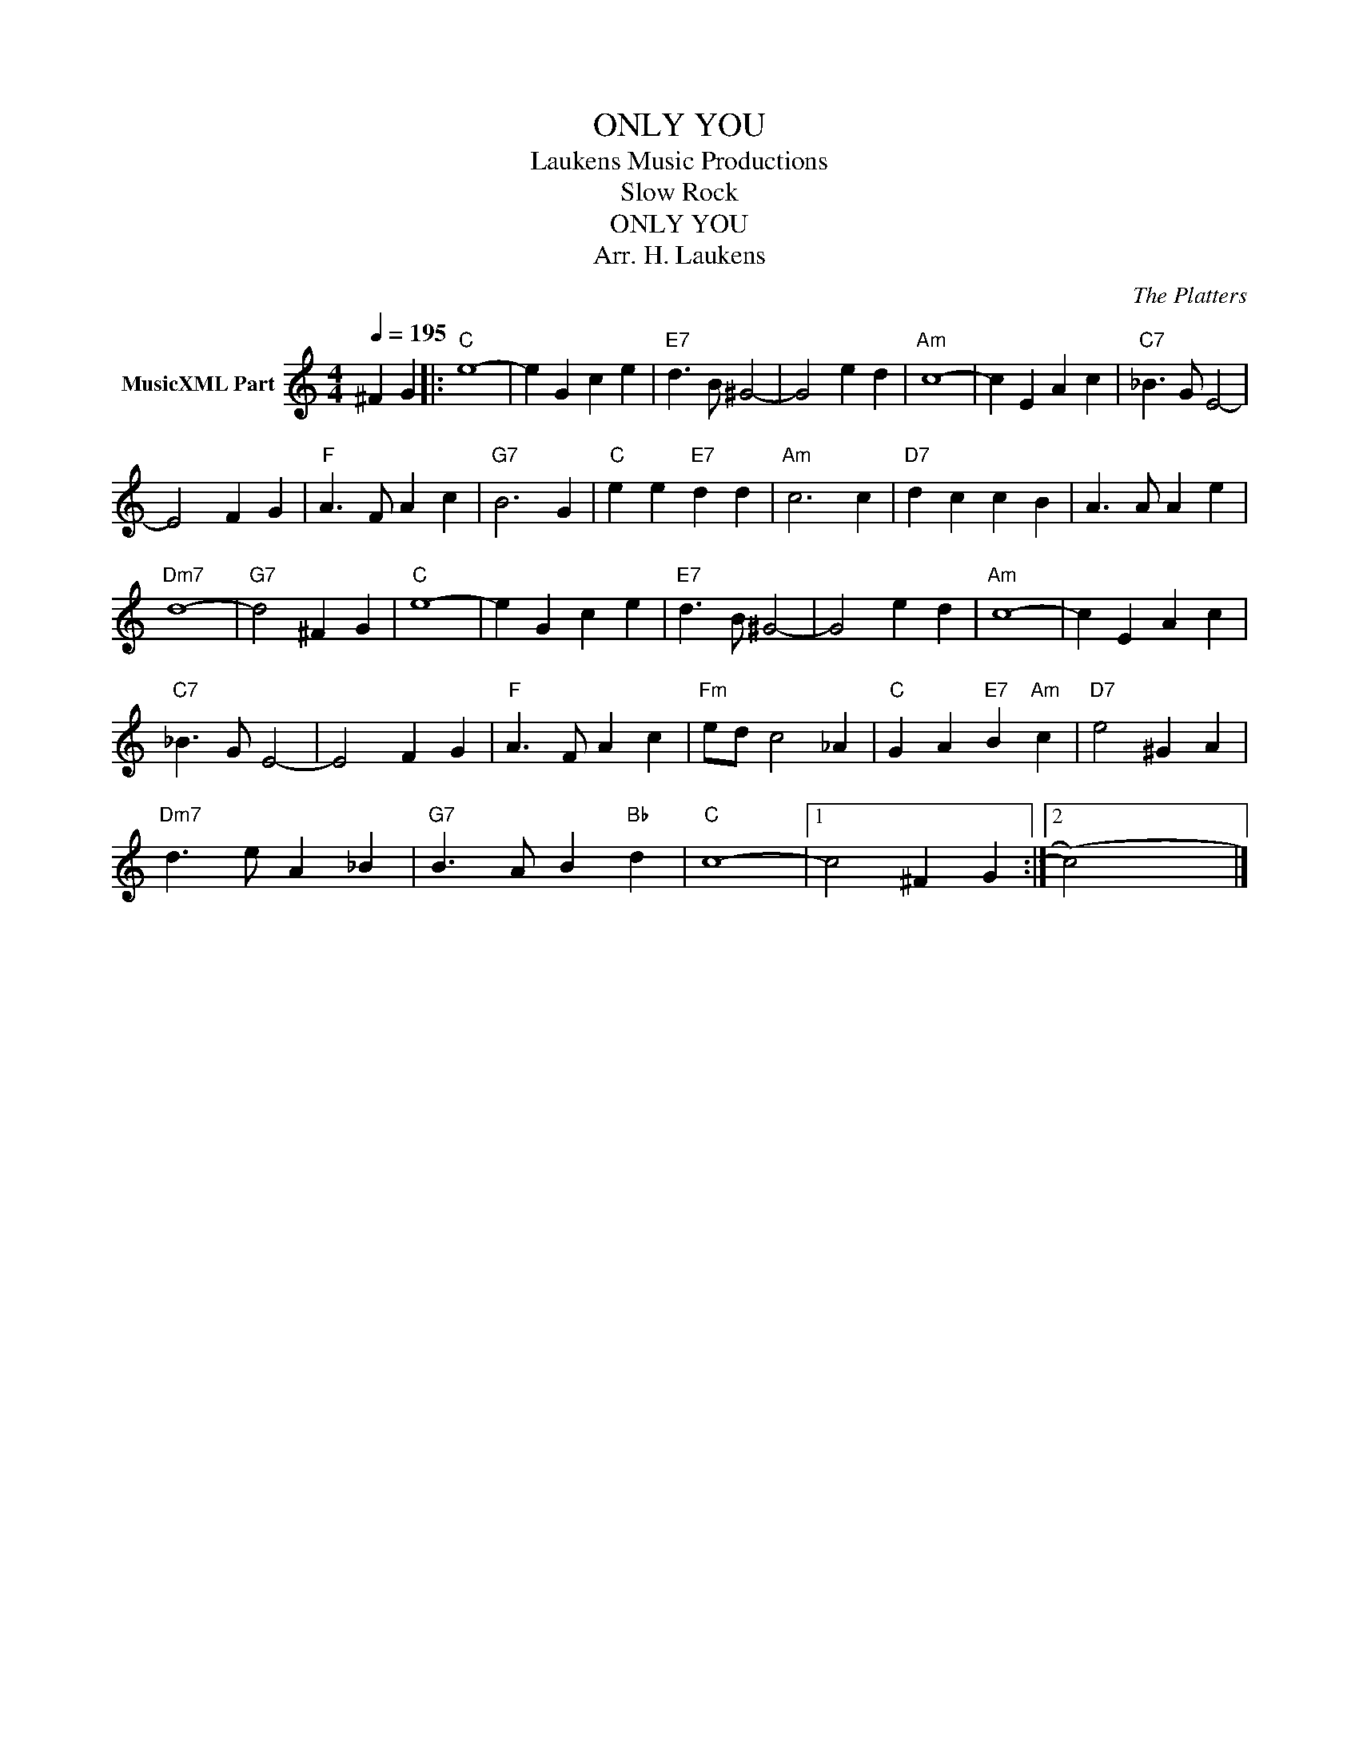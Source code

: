 X:1
T:ONLY YOU
T: Laukens Music Productions  
T:Slow Rock 
T:ONLY YOU
T:Arr. H. Laukens 
C:The Platters
Z:All Rights Reserved
L:1/4
Q:1/4=195
M:4/4
K:C
V:1 treble nm="MusicXML Part"
%%MIDI channel 2
%%MIDI program 16
%%MIDI control 7 102
%%MIDI control 10 64
V:1
 ^F G |:"C" e4- | e G c e |"E7" d3/2 B/ ^G2- | G2 e d |"Am" c4- | c E A c |"C7" _B3/2 G/ E2- | %8
 E2 F G |"F" A3/2 F/ A c |"G7" B3 G |"C" e e"E7" d d |"Am" c3 c |"D7" d c c B | A3/2 A/ A e | %15
"Dm7" d4- |"G7" d2 ^F G |"C" e4- | e G c e |"E7" d3/2 B/ ^G2- | G2 e d |"Am" c4- | c E A c | %23
"C7" _B3/2 G/ E2- | E2 F G |"F" A3/2 F/ A c |"Fm" e/d/ c2 _A |"C" G A"E7" B"Am" c |"D7" e2 ^G A | %29
"Dm7" d3/2 e/ A _B |"G7" B3/2 A/ B"Bb" d |"C" c4- |1 c2 ^F G :|2 (c2) x2 |] %34

